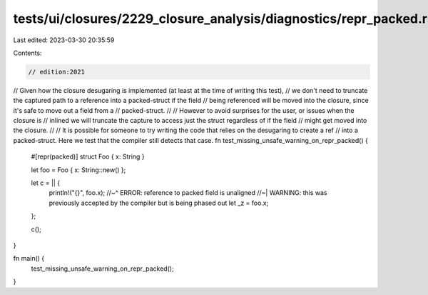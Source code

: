 tests/ui/closures/2229_closure_analysis/diagnostics/repr_packed.rs
==================================================================

Last edited: 2023-03-30 20:35:59

Contents:

.. code-block:: rs

    // edition:2021

// Given how the closure desugaring is implemented (at least at the time of writing this test),
// we don't need to truncate the captured path to a reference into a packed-struct if the field
// being referenced will be moved into the closure, since it's safe to move out a field from a
// packed-struct.
//
// However to avoid surprises for the user, or issues when the closure is
// inlined we will truncate the capture to access just the struct regardless of if the field
// might get moved into the closure.
//
// It is possible for someone to try writing the code that relies on the desugaring to create a ref
// into a packed-struct. Here we test that the compiler still detects that case.
fn test_missing_unsafe_warning_on_repr_packed() {
    #[repr(packed)]
    struct Foo { x: String }

    let foo = Foo { x: String::new() };

    let c = || {
        println!("{}", foo.x);
        //~^ ERROR: reference to packed field is unaligned
        //~| WARNING: this was previously accepted by the compiler but is being phased out
        let _z = foo.x;
    };

    c();
}

fn main() {
    test_missing_unsafe_warning_on_repr_packed();
}


